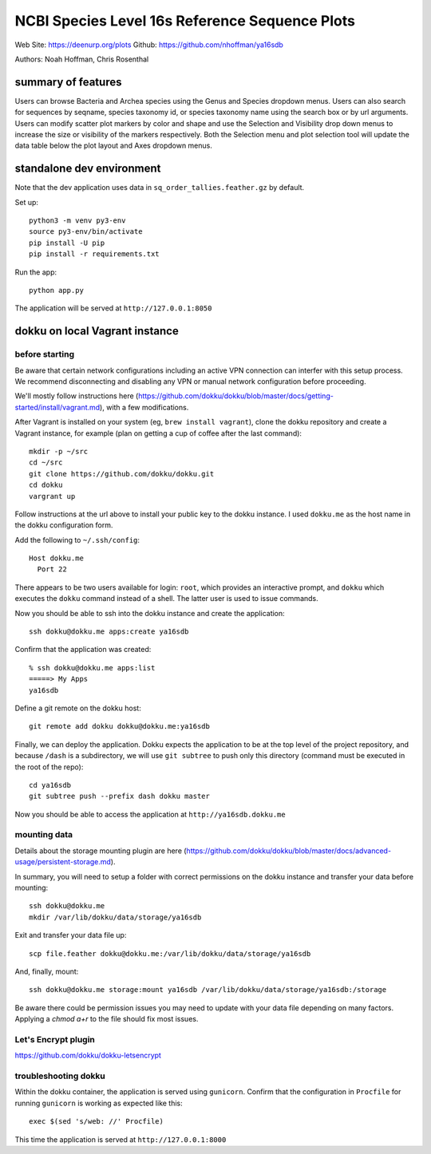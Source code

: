 ===============================================
NCBI Species Level 16s Reference Sequence Plots
===============================================

Web Site: https://deenurp.org/plots
Github: https://github.com/nhoffman/ya16sdb

Authors: Noah Hoffman, Chris Rosenthal

.. image:: screenshot.png

summary of features
===================

Users can browse Bacteria and Archea species using the Genus and 
Species dropdown menus.  Users can also search for sequences by 
seqname, species taxonomy id, or species taxonomy name using the 
search box or by url arguments.  Users can modify scatter plot markers 
by color and shape and use the Selection and Visibility drop down menus
to increase the size or visibility of the markers respectively.  Both
the Selection menu and plot selection tool will update the data table
below the plot layout and Axes dropdown menus.

standalone dev environment
==========================

Note that the dev application uses data in
``sq_order_tallies.feather.gz`` by default.

Set up::

  python3 -m venv py3-env
  source py3-env/bin/activate
  pip install -U pip
  pip install -r requirements.txt

Run the app::

  python app.py

The application will be served at ``http://127.0.0.1:8050``

dokku on local Vagrant instance
===============================

before starting
---------------

Be aware that certain network configurations including an active VPN
connection can interfer with this setup process.  We recommend disconnecting 
and disabling any VPN or manual network configuration before proceeding.

We'll mostly follow instructions here
(https://github.com/dokku/dokku/blob/master/docs/getting-started/install/vagrant.md),
with a few modifications.

After Vagrant is installed on your system (eg, ``brew install vagrant``),
clone the dokku repository and create a Vagrant instance,
for example (plan on getting a cup of coffee after the last command)::

  mkdir -p ~/src
  cd ~/src
  git clone https://github.com/dokku/dokku.git
  cd dokku
  vargrant up

Follow instructions at the url above to install your public key to the
dokku instance. I used ``dokku.me`` as the host name in the dokku
configuration form.

Add the following to ``~/.ssh/config``::

  Host dokku.me
    Port 22

There appears to be two users available for login: ``root``, which
provides an interactive prompt, and ``dokku`` which executes the
``dokku`` command instead of a shell. The latter user is used to issue
commands.

Now you should be able to ssh into the dokku instance and create the application::

  ssh dokku@dokku.me apps:create ya16sdb

Confirm that the application was created::

  % ssh dokku@dokku.me apps:list
  =====> My Apps
  ya16sdb

Define a git remote on the dokku host::

  git remote add dokku dokku@dokku.me:ya16sdb

Finally, we can deploy the application. Dokku expects the application
to be at the top level of the project repository, and because
``/dash`` is a subdirectory, we will use ``git subtree`` to push only
this directory (command must be executed in the root of the repo)::

  cd ya16sdb
  git subtree push --prefix dash dokku master

Now you should be able to access the application at
``http://ya16sdb.dokku.me``

mounting data
-------------

Details about the storage mounting plugin are here 
(https://github.com/dokku/dokku/blob/master/docs/advanced-usage/persistent-storage.md).

In summary, you will need to setup a folder with correct permissions on the
dokku instance and transfer your data before mounting::

  ssh dokku@dokku.me
  mkdir /var/lib/dokku/data/storage/ya16sdb

Exit and transfer your data file up::

  scp file.feather dokku@dokku.me:/var/lib/dokku/data/storage/ya16sdb

And, finally, mount::

  ssh dokku@dokku.me storage:mount ya16sdb /var/lib/dokku/data/storage/ya16sdb:/storage

Be aware there could be permission issues you may need to update with your
data file depending on many factors. Applying a `chmod a+r` to the file should
fix most issues.

Let's Encrypt plugin
--------------------

https://github.com/dokku/dokku-letsencrypt

troubleshooting dokku
---------------------

Within the dokku container, the application is served using
``gunicorn``. Confirm that the configuration in ``Procfile`` for
running ``gunicorn`` is working as expected like this::

  exec $(sed 's/web: //' Procfile)

This time the application is served at ``http://127.0.0.1:8000``
